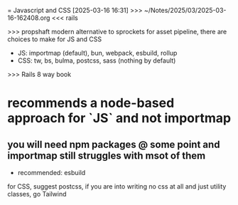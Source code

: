 = Javascript and CSS
[2025-03-16 16:31] >>> ~/Notes/2025/03/2025-03-16-162408.org
<<< rails

>>> propshaft
modern alternative to sprockets
for asset pipeline, there are choices to make for JS and CSS
- JS: importmap (default), bun, webpack, esbuild, rollup
- CSS: tw, bs, bulma, postcss, sass (nothing by default)
>>>  Rails 8 way book
* recommends a node-based approach for `JS` and not importmap
** you will need npm packages @ some point and importmap still struggles with msot of them
- recommended: esbuild
for CSS, suggest postcss, if you are into writing no css at all and just utility classes, go Tailwind
